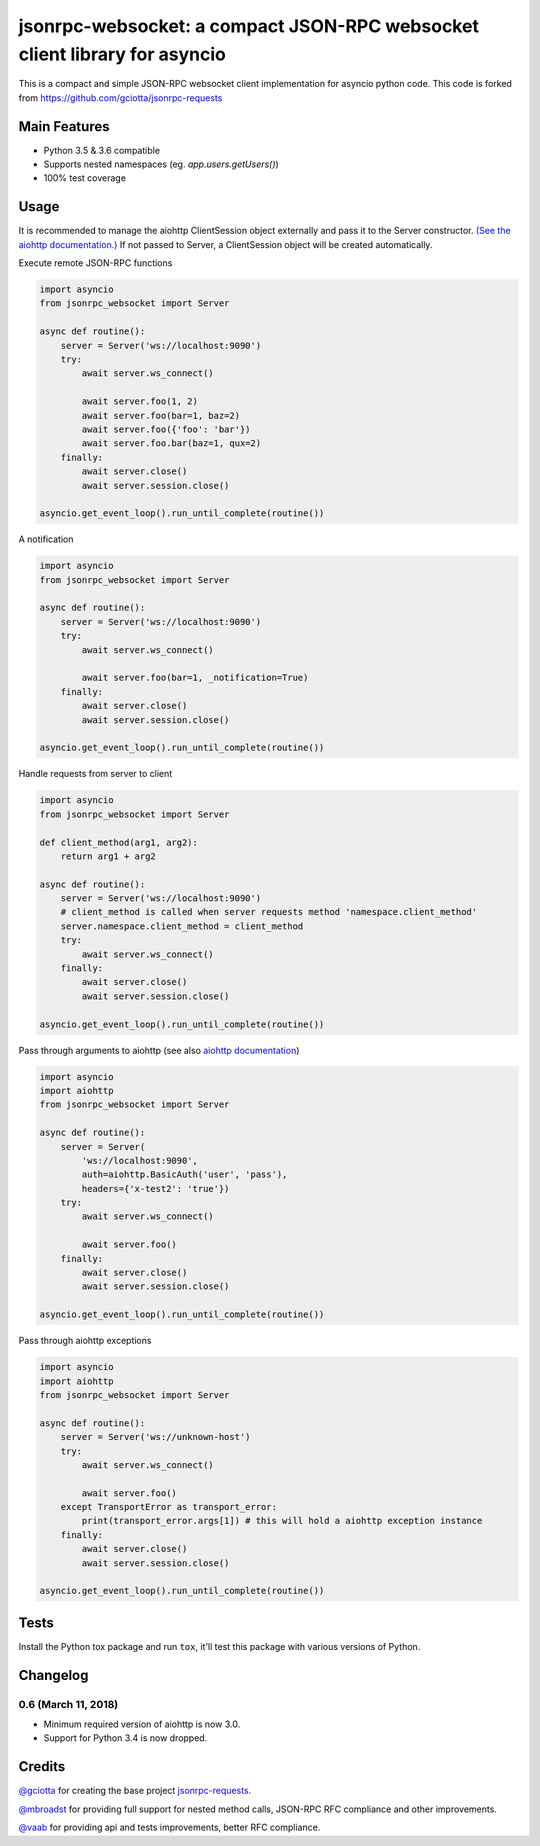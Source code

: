 jsonrpc-websocket: a compact JSON-RPC websocket client library for asyncio
=======================================================================================================

.. image:: https://travis-ci.org/armills/jsonrpc-websocket.svg
    :target: https://travis-ci.org/armills/jsonrpc-websocket
.. image:: https://coveralls.io/repos/armills/jsonrpc-websocket/badge.svg
    :target: https://coveralls.io/r/armills/jsonrpc-websocket

This is a compact and simple JSON-RPC websocket client implementation for asyncio python code. This code is forked from https://github.com/gciotta/jsonrpc-requests

Main Features
-------------

* Python 3.5 & 3.6 compatible
* Supports nested namespaces (eg. `app.users.getUsers()`)
* 100% test coverage

Usage
-----
It is recommended to manage the aiohttp ClientSession object externally and pass it to the Server constructor. `(See the aiohttp documentation.) <https://aiohttp.readthedocs.io/en/stable/client_reference.html#aiohttp.ClientSession>`_ If not passed to Server, a ClientSession object will be created automatically.

Execute remote JSON-RPC functions

.. code-block:: python

    import asyncio
    from jsonrpc_websocket import Server

    async def routine():
        server = Server('ws://localhost:9090')
        try:
            await server.ws_connect()

            await server.foo(1, 2)
            await server.foo(bar=1, baz=2)
            await server.foo({'foo': 'bar'})
            await server.foo.bar(baz=1, qux=2)
        finally:
            await server.close()
            await server.session.close()

    asyncio.get_event_loop().run_until_complete(routine())

A notification

.. code-block:: python

    import asyncio
    from jsonrpc_websocket import Server

    async def routine():
        server = Server('ws://localhost:9090')
        try:
            await server.ws_connect()

            await server.foo(bar=1, _notification=True)
        finally:
            await server.close()
            await server.session.close()

    asyncio.get_event_loop().run_until_complete(routine())

Handle requests from server to client

.. code-block:: python

    import asyncio
    from jsonrpc_websocket import Server

    def client_method(arg1, arg2):
        return arg1 + arg2

    async def routine():
        server = Server('ws://localhost:9090')
        # client_method is called when server requests method 'namespace.client_method'
        server.namespace.client_method = client_method
        try:
            await server.ws_connect()
        finally:
            await server.close()
            await server.session.close()

    asyncio.get_event_loop().run_until_complete(routine())

Pass through arguments to aiohttp (see also `aiohttp  documentation <http://aiohttp.readthedocs.io/en/stable/client_reference.html#aiohttp.ClientSession.request>`_)

.. code-block:: python

    import asyncio
    import aiohttp
    from jsonrpc_websocket import Server

    async def routine():
        server = Server(
            'ws://localhost:9090',
            auth=aiohttp.BasicAuth('user', 'pass'),
            headers={'x-test2': 'true'})
        try:
            await server.ws_connect()

            await server.foo()
        finally:
            await server.close()
            await server.session.close()

    asyncio.get_event_loop().run_until_complete(routine())

Pass through aiohttp exceptions

.. code-block:: python

    import asyncio
    import aiohttp
    from jsonrpc_websocket import Server

    async def routine():
        server = Server('ws://unknown-host')
        try:
            await server.ws_connect()

            await server.foo()
        except TransportError as transport_error:
            print(transport_error.args[1]) # this will hold a aiohttp exception instance
        finally:
            await server.close()
            await server.session.close()

    asyncio.get_event_loop().run_until_complete(routine())

Tests
-----
Install the Python tox package and run ``tox``, it'll test this package with various versions of Python.

Changelog
---------
0.6 (March 11, 2018)
~~~~~~~~~~~~~~
- Minimum required version of aiohttp is now 3.0.
- Support for Python 3.4 is now dropped.

Credits
-------
`@gciotta <https://github.com/gciotta>`_ for creating the base project `jsonrpc-requests <https://github.com/gciotta/jsonrpc-requests>`_.

`@mbroadst <https://github.com/mbroadst>`_ for providing full support for nested method calls, JSON-RPC RFC
compliance and other improvements.

`@vaab <https://github.com/vaab>`_ for providing api and tests improvements, better RFC compliance.
